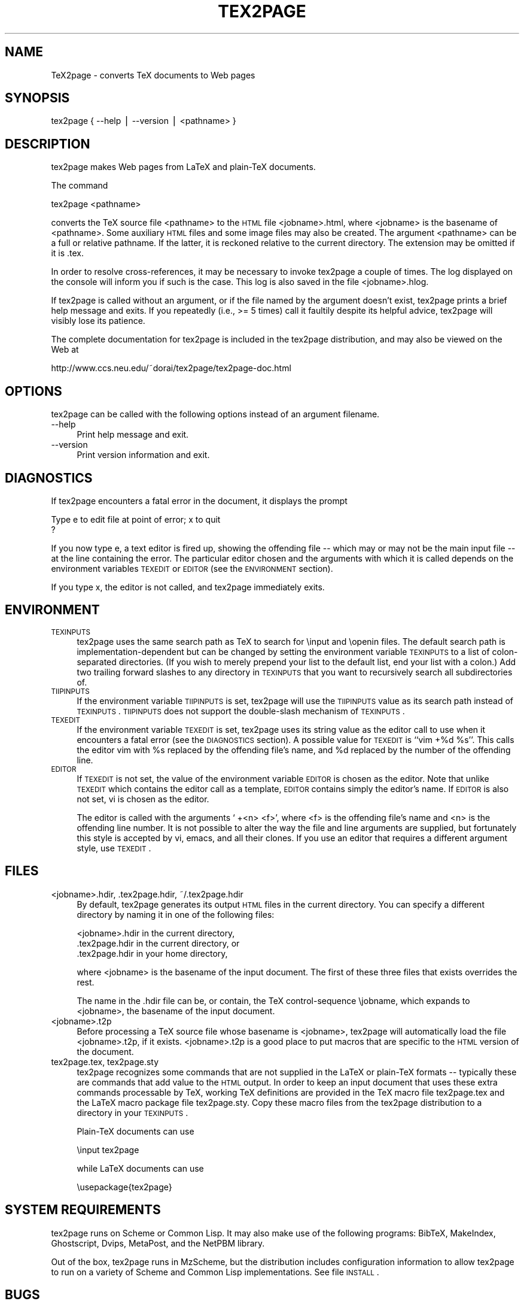 .\" Automatically generated by Pod::Man v1.34, Pod::Parser v1.13
.\"
.\" Standard preamble:
.\" ========================================================================
.de Sh \" Subsection heading
.br
.if t .Sp
.ne 5
.PP
\fB\\$1\fR
.PP
..
.de Sp \" Vertical space (when we can't use .PP)
.if t .sp .5v
.if n .sp
..
.de Vb \" Begin verbatim text
.ft CW
.nf
.ne \\$1
..
.de Ve \" End verbatim text
.ft R
.fi
..
.\" Set up some character translations and predefined strings.  \*(-- will
.\" give an unbreakable dash, \*(PI will give pi, \*(L" will give a left
.\" double quote, and \*(R" will give a right double quote.  | will give a
.\" real vertical bar.  \*(C+ will give a nicer C++.  Capital omega is used to
.\" do unbreakable dashes and therefore won't be available.  \*(C` and \*(C'
.\" expand to `' in nroff, nothing in troff, for use with C<>.
.tr \(*W-|\(bv\*(Tr
.ds C+ C\v'-.1v'\h'-1p'\s-2+\h'-1p'+\s0\v'.1v'\h'-1p'
.ie n \{\
.    ds -- \(*W-
.    ds PI pi
.    if (\n(.H=4u)&(1m=24u) .ds -- \(*W\h'-12u'\(*W\h'-12u'-\" diablo 10 pitch
.    if (\n(.H=4u)&(1m=20u) .ds -- \(*W\h'-12u'\(*W\h'-8u'-\"  diablo 12 pitch
.    ds L" ""
.    ds R" ""
.    ds C` ""
.    ds C' ""
'br\}
.el\{\
.    ds -- \|\(em\|
.    ds PI \(*p
.    ds L" ``
.    ds R" ''
'br\}
.\"
.\" If the F register is turned on, we'll generate index entries on stderr for
.\" titles (.TH), headers (.SH), subsections (.Sh), items (.Ip), and index
.\" entries marked with X<> in POD.  Of course, you'll have to process the
.\" output yourself in some meaningful fashion.
.if \nF \{\
.    de IX
.    tm Index:\\$1\t\\n%\t"\\$2"
..
.    nr % 0
.    rr F
.\}
.\"
.\" For nroff, turn off justification.  Always turn off hyphenation; it makes
.\" way too many mistakes in technical documents.
.hy 0
.if n .na
.\"
.\" Accent mark definitions (@(#)ms.acc 1.5 88/02/08 SMI; from UCB 4.2).
.\" Fear.  Run.  Save yourself.  No user-serviceable parts.
.    \" fudge factors for nroff and troff
.if n \{\
.    ds #H 0
.    ds #V .8m
.    ds #F .3m
.    ds #[ \f1
.    ds #] \fP
.\}
.if t \{\
.    ds #H ((1u-(\\\\n(.fu%2u))*.13m)
.    ds #V .6m
.    ds #F 0
.    ds #[ \&
.    ds #] \&
.\}
.    \" simple accents for nroff and troff
.if n \{\
.    ds ' \&
.    ds ` \&
.    ds ^ \&
.    ds , \&
.    ds ~ ~
.    ds /
.\}
.if t \{\
.    ds ' \\k:\h'-(\\n(.wu*8/10-\*(#H)'\'\h"|\\n:u"
.    ds ` \\k:\h'-(\\n(.wu*8/10-\*(#H)'\`\h'|\\n:u'
.    ds ^ \\k:\h'-(\\n(.wu*10/11-\*(#H)'^\h'|\\n:u'
.    ds , \\k:\h'-(\\n(.wu*8/10)',\h'|\\n:u'
.    ds ~ \\k:\h'-(\\n(.wu-\*(#H-.1m)'~\h'|\\n:u'
.    ds / \\k:\h'-(\\n(.wu*8/10-\*(#H)'\z\(sl\h'|\\n:u'
.\}
.    \" troff and (daisy-wheel) nroff accents
.ds : \\k:\h'-(\\n(.wu*8/10-\*(#H+.1m+\*(#F)'\v'-\*(#V'\z.\h'.2m+\*(#F'.\h'|\\n:u'\v'\*(#V'
.ds 8 \h'\*(#H'\(*b\h'-\*(#H'
.ds o \\k:\h'-(\\n(.wu+\w'\(de'u-\*(#H)/2u'\v'-.3n'\*(#[\z\(de\v'.3n'\h'|\\n:u'\*(#]
.ds d- \h'\*(#H'\(pd\h'-\w'~'u'\v'-.25m'\f2\(hy\fP\v'.25m'\h'-\*(#H'
.ds D- D\\k:\h'-\w'D'u'\v'-.11m'\z\(hy\v'.11m'\h'|\\n:u'
.ds th \*(#[\v'.3m'\s+1I\s-1\v'-.3m'\h'-(\w'I'u*2/3)'\s-1o\s+1\*(#]
.ds Th \*(#[\s+2I\s-2\h'-\w'I'u*3/5'\v'-.3m'o\v'.3m'\*(#]
.ds ae a\h'-(\w'a'u*4/10)'e
.ds Ae A\h'-(\w'A'u*4/10)'E
.    \" corrections for vroff
.if v .ds ~ \\k:\h'-(\\n(.wu*9/10-\*(#H)'\s-2\u~\d\s+2\h'|\\n:u'
.if v .ds ^ \\k:\h'-(\\n(.wu*10/11-\*(#H)'\v'-.4m'^\v'.4m'\h'|\\n:u'
.    \" for low resolution devices (crt and lpr)
.if \n(.H>23 .if \n(.V>19 \
\{\
.    ds : e
.    ds 8 ss
.    ds o a
.    ds d- d\h'-1'\(ga
.    ds D- D\h'-1'\(hy
.    ds th \o'bp'
.    ds Th \o'LP'
.    ds ae ae
.    ds Ae AE
.\}
.rm #[ #] #H #V #F C
.\" ========================================================================
.\"
.IX Title "TEX2PAGE 1"
.TH TEX2PAGE 1 "2003-08-17" "" ""
.SH "NAME"
TeX2page \- converts TeX documents to Web pages 
.SH "SYNOPSIS"
.IX Header "SYNOPSIS"
tex2page { \-\-help | \-\-version | <pathname> }
.SH "DESCRIPTION"
.IX Header "DESCRIPTION"
tex2page makes Web pages from LaTeX and plain-TeX
documents.  
.PP
The command
.PP
.Vb 1
\&  tex2page <pathname>
.Ve
.PP
converts the TeX source file <pathname> to the \s-1HTML\s0
file <jobname>.html, where <jobname> is the
basename of <pathname>.  Some auxiliary \s-1HTML\s0 files
and some image files may also be created.  The
argument <pathname> can be a full or relative pathname.
If the latter, it is reckoned relative to the current
directory.  The extension may be omitted if it is .tex. 
.PP
In order to resolve cross\-references, it may be
necessary to invoke tex2page a couple of times.
The log displayed on the console will inform you
if such is the case.  This log is also saved in the
file <jobname>.hlog.
.PP
If tex2page is called without an argument, or if the
file named by the argument doesn't exist, tex2page
prints a brief help message and exits.  If you
repeatedly (i.e., >= 5 times) call it faultily despite
its helpful advice, tex2page will visibly lose
its patience.
.PP
The complete documentation for tex2page is included in
the tex2page distribution, and may also be viewed on
the Web at 
.PP
.Vb 1
\&  http://www.ccs.neu.edu/~dorai/tex2page/tex2page-doc.html
.Ve
.SH "OPTIONS"
.IX Header "OPTIONS"
tex2page can be called with the following options
instead of an argument filename.
.IP "\-\-help" 4
.IX Item "--help"
Print help message and exit.
.IP "\-\-version" 4
.IX Item "--version"
Print version information and exit.
.SH "DIAGNOSTICS"
.IX Header "DIAGNOSTICS"
If tex2page encounters a fatal error in the document, 
it displays the prompt
.PP
.Vb 2
\&  Type e to edit file at point of error; x to quit
\&  ?
.Ve
.PP
If you now type e, a text editor is fired up, showing
the offending file \*(-- which may or may not be the
main input file \*(-- at the line containing the error.
The particular editor chosen and the arguments with
which it is called depends on the environment variables
\&\s-1TEXEDIT\s0 or \s-1EDITOR\s0 (see the \s-1ENVIRONMENT\s0 section).
.PP
If you type x, the editor is not called, and tex2page
immediately exits.
.SH "ENVIRONMENT"
.IX Header "ENVIRONMENT"
.IP "\s-1TEXINPUTS\s0" 4
.IX Item "TEXINPUTS"
tex2page uses the same search path as TeX to search for
\&\einput and \eopenin files.  The default search path is
implementation-dependent but can be changed by
setting the environment variable \s-1TEXINPUTS\s0 to a list of
colon-separated directories.  (If you wish to merely
prepend your list to the default list, end your list
with a colon.)  Add two trailing forward slashes to any
directory in \s-1TEXINPUTS\s0 that you want to recursively
search all subdirectories of.
.IP "\s-1TIIPINPUTS\s0" 4
.IX Item "TIIPINPUTS"
If the environment variable \s-1TIIPINPUTS\s0 is set, tex2page
will use the \s-1TIIPINPUTS\s0 value as its search path
instead of \s-1TEXINPUTS\s0.  \s-1TIIPINPUTS\s0  does not
support the double-slash mechanism of \s-1TEXINPUTS\s0.
.IP "\s-1TEXEDIT\s0" 4
.IX Item "TEXEDIT"
If the environment variable \s-1TEXEDIT\s0 is set, tex2page
uses its string value as the editor call to use when it
encounters a fatal error (see the \s-1DIAGNOSTICS\s0 section).
A possible value for \s-1TEXEDIT\s0 is ``vim +%d \f(CW%s\fR''.  This
calls the editor vim with \f(CW%s\fR replaced by the
offending file's name, and \f(CW%d\fR replaced by the number of
the offending line.
.IP "\s-1EDITOR\s0" 4
.IX Item "EDITOR"
If \s-1TEXEDIT\s0 is not set, the value of the environment
variable \s-1EDITOR\s0 is chosen as the editor.  Note that
unlike \s-1TEXEDIT\s0 which contains the editor call as a
template, \s-1EDITOR\s0 contains simply the editor's name.
If \s-1EDITOR\s0 is also not set, vi is chosen as the
editor.  
.Sp
The editor is called with the arguments ` +<n> <f>',
where <f> is the offending file's name and <n> is the
offending line number.  It is not possible to alter the
way the file and line arguments are supplied, but
fortunately this style is accepted by vi, emacs,
and all their clones.  If you use an editor that 
requires a different argument style, use \s-1TEXEDIT\s0.
.SH "FILES"
.IX Header "FILES"
.IP "<jobname>.hdir, .tex2page.hdir, ~/.tex2page.hdir" 4
.IX Item "<jobname>.hdir, .tex2page.hdir, ~/.tex2page.hdir"
By default, tex2page generates its output \s-1HTML\s0 files in
the current directory.  You can specify a different
directory by naming it in one of the following files:
.Sp
.Vb 3
\&  <jobname>.hdir in the current directory,
\&  .tex2page.hdir in the current directory, or
\&  .tex2page.hdir in your home directory,
.Ve
.Sp
where <jobname> is the basename of the input document.
The first of these three files that exists overrides 
the rest.
.Sp
The name in the .hdir file can be, or contain, the TeX
control-sequence \ejobname, which expands to
<jobname>, the basename of the input document.
.IP "<jobname>.t2p" 4
.IX Item "<jobname>.t2p"
Before processing a TeX source file whose basename is
<jobname>, tex2page will automatically load the file 
<jobname>.t2p, if it exists.  <jobname>.t2p is a good place
to put macros that are specific to the \s-1HTML\s0 version of 
the document.
.IP "tex2page.tex, tex2page.sty" 4
.IX Item "tex2page.tex, tex2page.sty"
tex2page recognizes some commands that are not supplied
in the LaTeX or plain-TeX formats \*(-- typically these
are commands that add value to the \s-1HTML\s0 output.  In
order to keep an input document that uses these extra
commands processable by TeX, working TeX definitions
are provided in the TeX macro file tex2page.tex
and the LaTeX macro package file tex2page.sty.  Copy
these macro files from the tex2page distribution to a
directory in your \s-1TEXINPUTS\s0. 
.Sp
Plain-TeX documents can use
.Sp
.Vb 1
\&  \einput tex2page
.Ve
.Sp
while LaTeX documents can use
.Sp
.Vb 1
\&  \eusepackage{tex2page}
.Ve
.SH "SYSTEM REQUIREMENTS"
.IX Header "SYSTEM REQUIREMENTS"
tex2page runs on Scheme or Common Lisp.  It may also
make use of the following programs: BibTeX,
MakeIndex, Ghostscript, Dvips, MetaPost, and the NetPBM
library.
.PP
Out of the box, tex2page runs in MzScheme, but
the distribution includes configuration information
to allow tex2page to run on a variety of Scheme 
and Common Lisp implementations.  See file \s-1INSTALL\s0.
.SH "BUGS"
.IX Header "BUGS"
Email to dorai @ ccs.neu.edu.
.SH "SEE ALSO"
.IX Header "SEE ALSO"
\&\fItex\fR\|(1), \fIlatex\fR\|(1), \fImzscheme\fR\|(1), \fIbibtex\fR\|(1),
makeindex(1L), \fImpost\fR\|(1).
.SH "COPYRIGHT"
.IX Header "COPYRIGHT"
Copyright 1997\-2003 by Dorai Sitaram.
.PP
Permission to distribute and use this work for any
purpose is hereby granted provided this copyright
notice is included in the copy.  This work is provided
as is, with no warranty of any kind.
